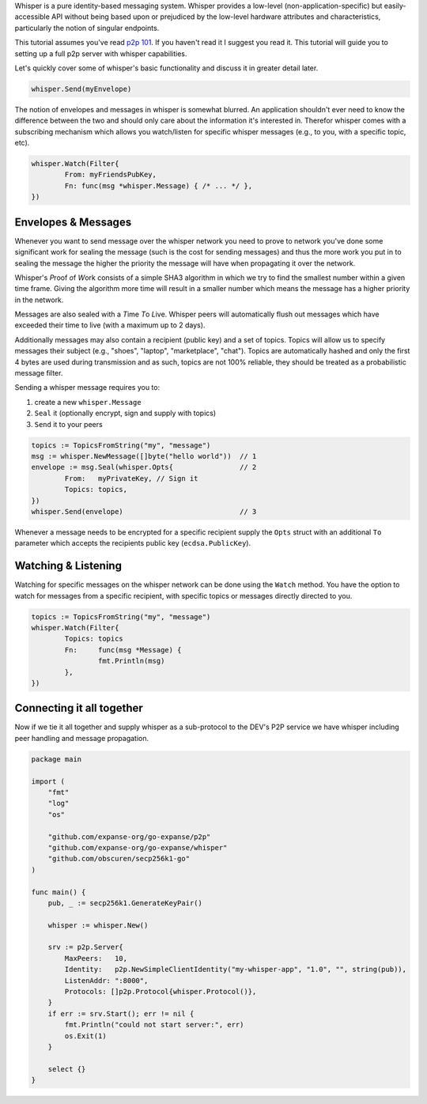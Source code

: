 Whisper is a pure identity-based messaging system. Whisper provides a
low-level (non-application-specific) but easily-accessible API without
being based upon or prejudiced by the low-level hardware attributes and
characteristics, particularly the notion of singular endpoints.

This tutorial assumes you've read `p2p
101 <https://github.com/expanse-org/go-expanse/wiki/Peer-to-Peer>`__. If
you haven't read it I suggest you read it. This tutorial will guide you
to setting up a full p2p server with whisper capabilities.

Let's quickly cover some of whisper's basic functionality and discuss it
in greater detail later.

.. code:: go

    whisper.Send(myEnvelope)

The notion of envelopes and messages in whisper is somewhat blurred. An
application shouldn't ever need to know the difference between the two
and should only care about the information it's interested in. Therefor
whisper comes with a subscribing mechanism which allows you watch/listen
for specific whisper messages (e.g., to you, with a specific topic,
etc).

.. code:: go

    whisper.Watch(Filter{
            From: myFriendsPubKey,
            Fn: func(msg *whisper.Message) { /* ... */ },
    })

Envelopes & Messages
--------------------

Whenever you want to send message over the whisper network you need to
prove to network you've done some significant work for sealing the
message (such is the cost for sending messages) and thus the more work
you put in to sealing the message the higher the priority the message
will have when propagating it over the network.

Whisper's *P*\ roof *o*\ f *W*\ ork consists of a simple SHA3 algorithm
in which we try to find the smallest number within a given time frame.
Giving the algorithm more time will result in a smaller number which
means the message has a higher priority in the network.

Messages are also sealed with a *T*\ ime *T*\ o *L*\ ive. Whisper peers
will automatically flush out messages which have exceeded their time to
live (with a maximum up to 2 days).

Additionally messages may also contain a recipient (public key) and a
set of topics. Topics will allow us to specify messages their subject
(e.g., "shoes", "laptop", "marketplace", "chat"). Topics are
automatically hashed and only the first 4 bytes are used during
transmission and as such, topics are not 100% reliable, they should be
treated as a probabilistic message filter.

Sending a whisper message requires you to:

1. create a new ``whisper.Message``
2. ``Seal`` it (optionally encrypt, sign and supply with topics)
3. ``Send`` it to your peers

.. code:: go

    topics := TopicsFromString("my", "message")
    msg := whisper.NewMessage([]byte("hello world"))  // 1
    envelope := msg.Seal(whisper.Opts{                // 2
            From:   myPrivateKey, // Sign it
            Topics: topics,
    })
    whisper.Send(envelope)                            // 3

Whenever a message needs to be encrypted for a specific recipient supply
the ``Opts`` struct with an additional ``To`` parameter which accepts
the recipients public key (``ecdsa.PublicKey``).

Watching & Listening
--------------------

Watching for specific messages on the whisper network can be done using
the ``Watch`` method. You have the option to watch for messages from a
specific recipient, with specific topics or messages directly directed
to you.

.. code:: go

    topics := TopicsFromString("my", "message")
    whisper.Watch(Filter{
            Topics: topics
            Fn:     func(msg *Message) {
                    fmt.Println(msg)
            },
    })

Connecting it all together
--------------------------

Now if we tie it all together and supply whisper as a sub-protocol to
the DEV's P2P service we have whisper including peer handling and
message propagation.

.. code:: go

    package main

    import (
        "fmt"
        "log"
        "os"

        "github.com/expanse-org/go-expanse/p2p"
        "github.com/expanse-org/go-expanse/whisper"
        "github.com/obscuren/secp256k1-go"
    )

    func main() {
        pub, _ := secp256k1.GenerateKeyPair()

        whisper := whisper.New()

        srv := p2p.Server{
            MaxPeers:   10,
            Identity:   p2p.NewSimpleClientIdentity("my-whisper-app", "1.0", "", string(pub)),
            ListenAddr: ":8000",
            Protocols: []p2p.Protocol{whisper.Protocol()},
        }
        if err := srv.Start(); err != nil {
            fmt.Println("could not start server:", err)
            os.Exit(1)
        }

        select {}
    }
